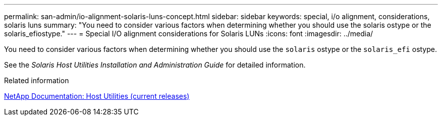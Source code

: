 ---
permalink: san-admin/io-alignment-solaris-luns-concept.html
sidebar: sidebar
keywords: special, i/o alignment, considerations, solaris luns
summary: "You need to consider various factors when determining whether you should use the solaris ostype or the solaris_efiostype."
---
= Special I/O alignment considerations for Solaris LUNs
:icons: font
:imagesdir: ../media/

[.lead]
You need to consider various factors when determining whether you should use the `solaris` ostype or the `solaris_efi` ostype.

See the _Solaris Host Utilities Installation and Administration Guide_ for detailed information.

.Related information

http://mysupport.netapp.com/documentation/productlibrary/index.html?productID=61343[NetApp Documentation: Host Utilities (current releases)]
